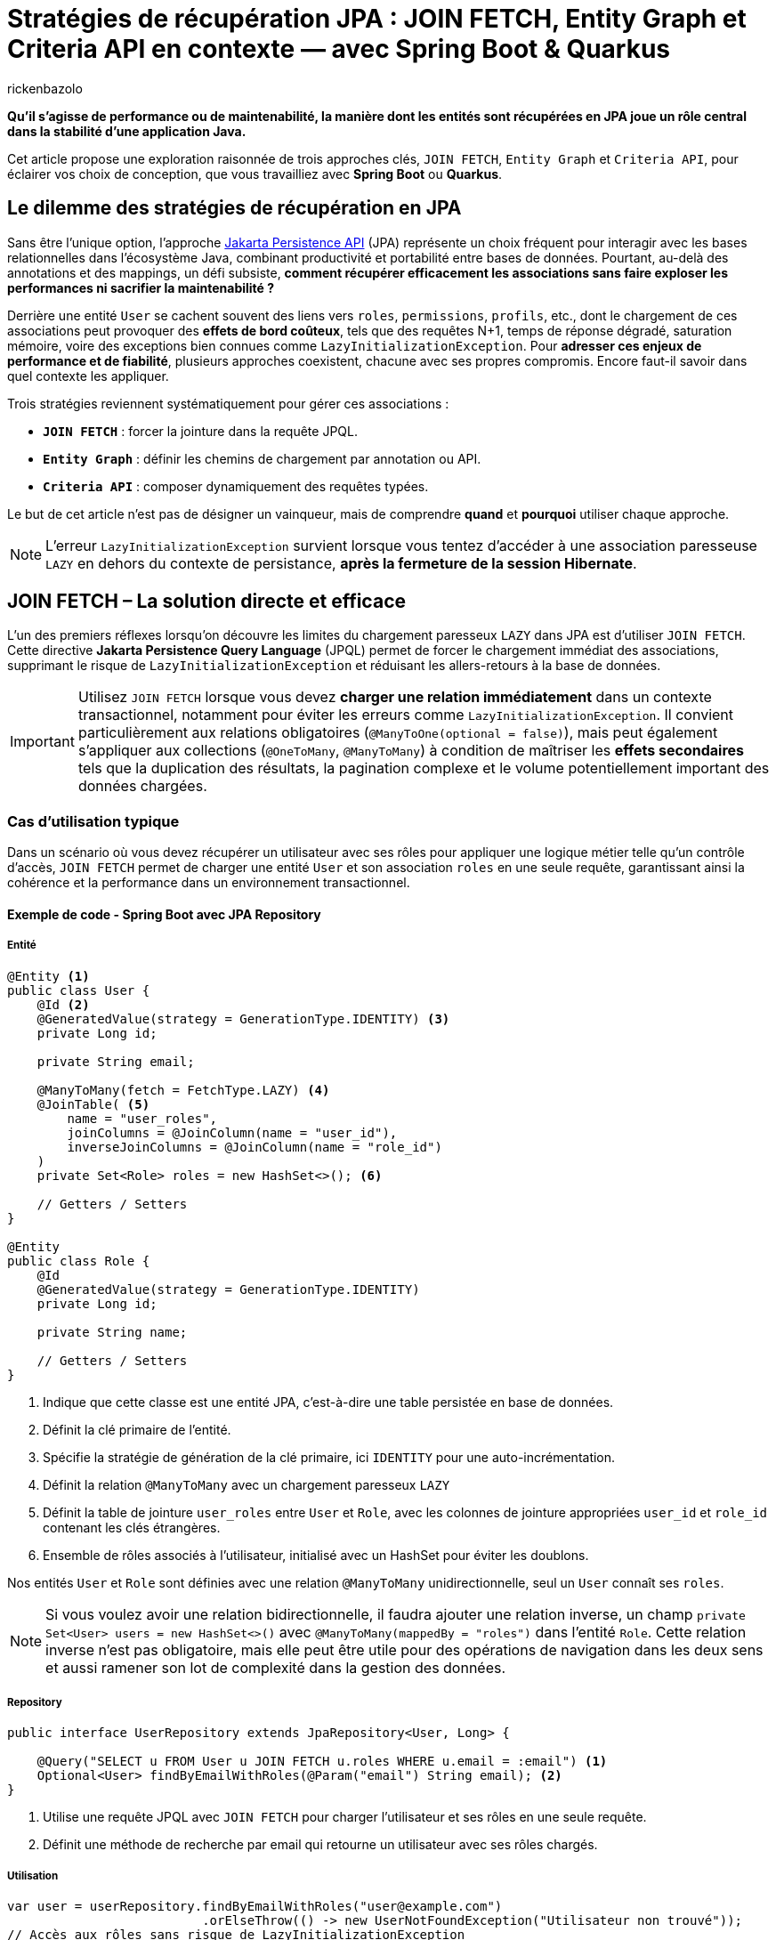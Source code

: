 = Stratégies de récupération JPA : JOIN FETCH, Entity Graph et Criteria API en contexte — avec Spring Boot & Quarkus
:page-navtitle: Stratégies de récupération JPA : JOIN FETCH, Entity Graph et Criteria API en contexte — avec Spring Boot & Quarkus
:page-excerpt: Avec JPA, la stratégie de chargement des données impacte directement les performances, la clarté du code et l'évolutivité. JOIN FETCH, Entity Graph et Criteria API ont chacun leurs forces. Comment sélectionner l'option qui correspond réellement à vos besoins ?
:layout: post
:author: rickenbazolo
:page-tags: [Java, Jakarta Persistence API, Spring Boot, Quarkus, Hibernate, Entity Graph, Criteria API, JOIN FETCH, performance, optimisation, base de données]
:docinfo: shared-footer
:page-vignette:
:page-vignette-licence: ''
:page-liquid:
:showtitle:
:page-categories: software

*Qu’il s’agisse de performance ou de maintenabilité, la manière dont les entités sont récupérées en JPA joue un rôle central dans la stabilité d’une application Java.*

Cet article propose une exploration raisonnée de trois approches clés, `JOIN FETCH`, `Entity Graph` et `Criteria API`, pour éclairer vos choix de conception, que vous travailliez avec **Spring Boot** ou **Quarkus**.

== Le dilemme des stratégies de récupération en JPA

Sans être l'unique option, l'approche https://jakarta.ee/specifications/persistence/[Jakarta Persistence API] (JPA) représente un choix fréquent pour interagir avec les bases relationnelles dans l'écosystème Java, combinant productivité et portabilité entre bases de données.
Pourtant, au-delà des annotations et des mappings, un défi subsiste, **comment récupérer efficacement les associations sans faire exploser les performances ni sacrifier la maintenabilité ?**

Derrière une entité `User` se cachent souvent des liens vers `roles`, `permissions`, `profils`, etc., dont le chargement de ces associations peut provoquer des **effets de bord coûteux**, tels que des
requêtes N+1, temps de réponse dégradé, saturation mémoire, voire des exceptions bien connues comme `LazyInitializationException`.
Pour **adresser ces enjeux de performance et de fiabilité**, plusieurs approches coexistent, chacune avec ses propres compromis. Encore faut-il savoir dans quel contexte les appliquer.

Trois stratégies reviennent systématiquement pour gérer ces associations :

- **`JOIN FETCH`** : forcer la jointure dans la requête JPQL.
- **`Entity Graph`** : définir les chemins de chargement par annotation ou API.
- **`Criteria API`** : composer dynamiquement des requêtes typées.

Le but de cet article n’est pas de désigner un vainqueur, mais de comprendre *quand* et *pourquoi* utiliser chaque approche.

NOTE: L'erreur `LazyInitializationException` survient lorsque vous tentez d'accéder à une association paresseuse `LAZY` en dehors du contexte de persistance, **après la fermeture de la session Hibernate**.

== JOIN FETCH – La solution directe et efficace

L’un des premiers réflexes lorsqu’on découvre les limites du chargement paresseux `LAZY` dans JPA est d’utiliser `JOIN FETCH`.
Cette directive **Jakarta Persistence Query Language** (JPQL) permet de forcer le chargement immédiat des associations, supprimant le risque de `LazyInitializationException` et réduisant les allers-retours à la base de données.

IMPORTANT: Utilisez `JOIN FETCH` lorsque vous devez **charger une relation immédiatement** dans un contexte transactionnel, notamment pour éviter les erreurs comme `LazyInitializationException`.
Il convient particulièrement aux relations obligatoires (`@ManyToOne(optional = false)`), mais peut également s’appliquer aux collections (`@OneToMany`, `@ManyToMany`) à condition de maîtriser les **effets secondaires** tels que la duplication des résultats, la pagination complexe et le volume potentiellement important des données chargées.

=== Cas d'utilisation typique

Dans un scénario où vous devez récupérer un utilisateur avec ses rôles pour appliquer une logique métier telle qu'un contrôle d’accès, `JOIN FETCH` permet de charger une entité `User` et son association `roles` en une seule requête, garantissant ainsi la cohérence et la performance dans un environnement transactionnel.

==== Exemple de code - Spring Boot avec JPA Repository

===== Entité

[source, java]
----
@Entity <1>
public class User {
    @Id <2>
    @GeneratedValue(strategy = GenerationType.IDENTITY) <3>
    private Long id;

    private String email;

    @ManyToMany(fetch = FetchType.LAZY) <4>
    @JoinTable( <5>
        name = "user_roles",
        joinColumns = @JoinColumn(name = "user_id"),
        inverseJoinColumns = @JoinColumn(name = "role_id")
    )
    private Set<Role> roles = new HashSet<>(); <6>

    // Getters / Setters
}

@Entity
public class Role {
    @Id
    @GeneratedValue(strategy = GenerationType.IDENTITY)
    private Long id;

    private String name;

    // Getters / Setters
}
----

<1> Indique que cette classe est une entité JPA, c’est-à-dire une table persistée en base de données.
<2> Définit la clé primaire de l’entité.
<3> Spécifie la stratégie de génération de la clé primaire, ici `IDENTITY` pour une auto-incrémentation.
<4> Définit la relation `@ManyToMany` avec un chargement paresseux `LAZY`
<5> Définit la table de jointure `user_roles` entre `User` et `Role`, avec les colonnes de jointure appropriées `user_id` et `role_id` contenant les clés étrangères.
<6> Ensemble de rôles associés à l'utilisateur, initialisé avec un HashSet pour éviter les doublons.

Nos entités `User` et `Role` sont définies avec une relation `@ManyToMany` unidirectionnelle, seul un `User` connaît ses `roles`.

NOTE: Si vous voulez avoir une relation bidirectionnelle, il faudra ajouter une relation inverse, un champ `private Set<User> users = new HashSet<>()` avec `@ManyToMany(mappedBy = "roles")` dans l'entité `Role`.
Cette relation inverse n'est pas obligatoire, mais elle peut être utile pour des opérations de navigation dans les deux sens et aussi ramener son lot de complexité dans la gestion des données.

===== Repository

[source, java]
----
public interface UserRepository extends JpaRepository<User, Long> {

    @Query("SELECT u FROM User u JOIN FETCH u.roles WHERE u.email = :email") <1>
    Optional<User> findByEmailWithRoles(@Param("email") String email); <2>
}
----

<1> Utilise une requête JPQL avec `JOIN FETCH` pour charger l'utilisateur et ses rôles en une seule requête.
<2> Définit une méthode de recherche par email qui retourne un utilisateur avec ses rôles chargés.

===== Utilisation

[source, java]
----
var user = userRepository.findByEmailWithRoles("user@example.com")
                          .orElseThrow(() -> new UserNotFoundException("Utilisateur non trouvé"));
// Accès aux rôles sans risque de LazyInitializationException
var roles = user.getRoles();
----

==== Exemple de code - Quarkus avec Panache

===== Entité

[source, java]
----
@Entity
public class User extends PanacheEntity {
    public String email;

    @ManyToMany
    @JoinTable(
        name = "user_roles",
        joinColumns = @JoinColumn(name = "user_id"),
        inverseJoinColumns = @JoinColumn(name = "role_id")
    )
    public Set<Role> roles = new HashSet<>();
}

@Entity
public class Role extends PanacheEntity {
    public String name;
}
----

===== Service

[source, java]
----
@ApplicationScoped <1>
public class UserService {

    public Optional<User> findByEmailWithRoles(String email) {
        return User.find("SELECT u FROM User u JOIN FETCH u.roles WHERE u.email = ?1", email)
                   .firstResultOptional();
    }
}
----

<1> Indique que cette classe est un service CDI, gérée par le conteneur d'injection de dépendances de Quarkus, avec un cycle de vie défini par l'application et non par la requête.

===== Utilisation

[source, java]
----
var user = userService.findByEmailWithRoles("user@example.com")
                       .orElseThrow(() -> new UserNotFoundException("Utilisateur non trouvé"));
// Accès aux rôles sans risque de LazyInitializationException
var roles = user.getRoles();
----

Dans les deux exemples :

- La requête JPQL utilise `JOIN FETCH` pour charger immédiatement les rôles associés à l’utilisateur dans une seule requête.
- Cela évite les requêtes N+1 et les exceptions `LazyInitializationException` dans les contextes transactionnels courts.

NOTE: Un **contexte transactionnel court** désigne une période d'exécution pendant laquelle une transaction est ouverte pour accomplir une tâche ciblée comme une lecture, une mise à jour ou une suppression et se termine rapidement par un commit ou un rollback.

Avant d’utiliser `JOIN FETCH`, il est essentiel d’évaluer la cardinalité et le volume de données de la relation.
Réservez-le de préférence aux associations simples et à cardinalité unique (`@ManyToOne`, `@OneToOne`), et privilégiez pour les collections (`@OneToMany`, `@ManyToMany`) une requête dédiée ou un `EntityGraph` pour un chargement plus précis et maîtrisé.

IMPORTANT: Utilisez `LEFT JOIN FETCH` si la relation est optionnelle (`nullable = true`), afin de conserver les entités principales même lorsqu’aucune association n’est présente.

== Entity Graph – Une approche déclarative et modulaire

Introduits avec **JPA 2.1**, les **Entity Graphs** offrent une alternative déclarative et découplée à `JOIN FETCH`, mieux adaptée aux architectures modulaires et évolutives.
Ils permettent de spécifier explicitement les associations à charger, sans modifier la requête **JPQL** elle-même, ce qui réduit le couplage entre la logique métier et la stratégie de récupération.

Un **Entity Graph** se définit au niveau de l'entité elle-même de façon statique via l’annotation `@NamedEntityGraph`, ou dynamiquement à l’exécution en utilisant l'API de l'`EntityManager`.
Cette approche favorise une séparation claire des responsabilités, en externalisant les choix de chargement, tout en maintenant un code propre, réutilisable et plus facile à tester.

=== Cas d'utilisation typique

Charger un utilisateur avec ses rôles de manière déclarative, sans intégrer la stratégie de chargement directement dans la requête JPQL.
Cela permet de centraliser la configuration des associations.
Le même `Entity Graph` peut ainsi être réutilisé dans différents contextes fonctionnels tels que l’affichage des informations utilisateur, les contrôles d’accès (sécurité) ou les interfaces d’administration.

==== Exemple de code - Spring Boot avec JPA Repository

===== Entité

[source, java]
----
@Entity
@NamedEntityGraph(
    name = "User.withRoles",
    attributeNodes = @NamedAttributeNode("roles")
)
public class User {
    @Id
    @GeneratedValue(strategy = GenerationType.IDENTITY)
    private Long id;

    private String email;

    @ManyToMany(fetch = FetchType.LAZY)
    @JoinTable(
        name = "user_roles",
        joinColumns = @JoinColumn(name = "user_id"),
        inverseJoinColumns = @JoinColumn(name = "role_id")
    )
    private Set<Role> roles = new HashSet<>();

    // Getters / Setters
}

@Entity
public class Role {
    @Id
    @GeneratedValue(strategy = GenerationType.IDENTITY)
    private Long id;

    private String name;

    // Getters / Setters
}
----

<1> Définit un Entity Graph nommé `User.withRoles` au niveau de l'entité.
<2> Spécifie que l'attribut `roles` doit être chargé lorsque cet Entity Graph est utilisé.

===== Repository

Spring Data JPA fournit une intégration native des Entity Graphs via l’annotation `@EntityGraph`.
Cela permet d’associer un graphe à une méthode de repository sans écrire de JPQL.

[source, java]
----
public interface UserRepository extends JpaRepository<User, Long> {

    @EntityGraph(value = "User.withRoles", type = EntityGraph.EntityGraphType.FETCH) <1>
    Optional<User> findByEmail(String email);

    @EntityGraph(attributePaths = {"roles"}) <2>
    List<User> findAll();
}
----

<1> Utilise l'Entity Graph nommé défini dans l'entité.
<2> Définit un Entity Graph ad hoc directement dans la méthode (utilisation dynamique de l'Entity Graph).

NOTE: Le paramètre **type** de l'annotation `@EntityGraph` permet de spécifier le type de chargement (`FETCH` ou `LOAD`), que nous allons voir plus en détail dans la section suivante.

===== Utilisation

[source, java]
----
// Utilisation de l'Entity Graph nommé
var user = userRepository.findByEmail("user@example.com")
                         .orElseThrow(() -> new UserNotFoundException("Utilisateur non trouvé"));
// Accès aux rôles sans risque de LazyInitializationException
var roles = user.getRoles();

// Utilisation de l'Entity Graph ad-hoc
var allUsers = userRepository.findAll();
// Tous les utilisateurs ont leurs rôles chargés
----

==== Exemple de code - Quarkus avec Panache

===== Entité

[source, java]
----
@Entity
@NamedEntityGraph(
    name = "User.withRoles",
    attributeNodes = @NamedAttributeNode("roles")
)
public class User extends PanacheEntity {
    public String email;

    @ManyToMany
    @JoinTable(
        name = "user_roles",
        joinColumns = @JoinColumn(name = "user_id"),
        inverseJoinColumns = @JoinColumn(name = "role_id")
    )
    public Set<Role> roles = new HashSet<>();
}

@Entity
public class Role extends PanacheEntity {
    public String name;
}
----

===== Repository / Service

[source, java]
----
@ApplicationScoped
public class UserService {

    @Inject <1>
    EntityManager entityManager;

    // Méthode 1: Utilisation de l'Entity Graph nommé
    public Optional<User> findByEmailWithRoles(String email) {
        return entityManager.createQuery("SELECT u FROM User u WHERE u.email = :email", User.class)
                .setParameter("email", email)
                .setHint("jakarta.persistence.fetchgraph",
                         entityManager.getEntityGraph("User.withRoles"))
                .getResultStream()
                .findFirst();
    }

    // Méthode 2: Création dynamique d'un Entity Graph
    public List<User> findAllWithRoles() {
        EntityGraph<?> graph = entityManager.createEntityGraph(User.class);
        graph.addAttributeNodes("roles");

        return entityManager.createQuery("SELECT u FROM User u", User.class)
                .setHint("jakarta.persistence.fetchgraph", graph)
                .getResultList();
    }
}
----

<1> Injecte l'`EntityManager` pour accéder aux fonctionnalités JPA.

===== Le hint jakarta.persistence.fetchgraph

Le hint `jakarta.persistence.fetchgraph` est un paramètre clé dans l'API JPA qui permet de contrôler précisément le chargement des associations lors de l'exécution d'une requête.
Contrairement au chargement EAGER global ou aux requêtes JOIN FETCH, ce hint offre une approche plus flexible et contextuelle :

1. *Fonctionnement* (fetchgraph) : il remplace temporairement toutes les stratégies de chargement définies sur l'entité pour la requête courante.
   - Les attributs spécifiés dans l'Entity Graph sont chargés **EAGER** (immédiatement)
   - Les attributs non spécifiés sont chargés **LAZY** (à la demande)
   - Cela s'applique uniquement à la requête courante, sans modifier la configuration de l'entité

2. *Différence avec jakarta.persistence.loadgraph* :
   - `fetchgraph` : seuls les attributs spécifiés sont chargés **EAGER**, tous les autres deviennent **LAZY**
   - `loadgraph` : les attributs spécifiés sont chargés **EAGER**, les autres conservent leur configuration d'origine (EAGER ou LAZY)

3. *Avantages* :
   - Contrôle précis du chargement **sans modifier les entités**
   - Réduction des problèmes de performance liés au sur-chargement
   - Séparation claire entre la **logique de requête** et la **stratégie de chargement**

===== Extension Panache

[source, java]
----
// Extension de PanacheRepository pour ajouter le support des Entity Graphs
@ApplicationScoped
public class UserRepository implements PanacheRepository<User> {

    @Inject
    EntityManager em;

    // Méthode utilisant un Entity Graph
    public Optional<User> findByEmailWithRoles(String email) {
        // Obtenir l'Entity Graph nommé
        EntityGraph<?> graph = em.getEntityGraph("User.withRoles");

        // Utiliser l'Entity Graph avec une requête Panache
        return find("email", email)
                .withHint("jakarta.persistence.fetchgraph", graph)
                .firstResultOptional();
    }

    // Méthode avec Entity Graph dynamique
    public List<User> listAllWithRoles() {
        // Créer un Entity Graph dynamique
        EntityGraph<User> graph = em.createEntityGraph(User.class);
        graph.addAttributeNodes("roles");

        // Appliquer l'Entity Graph à la requête
        return findAll()
                .withHint("jakarta.persistence.fetchgraph", graph)
                .list();
    }
}
----

===== Utilisation

[source, java]
----
@Inject
UserService userService;

// Utilisation de l'Entity Graph nommé
var user = userService.findByEmailWithRoles("user@example.com")
                      .orElseThrow(() -> new NotFoundException("Utilisateur non trouvé"));
// Accès aux rôles sans risque de LazyInitializationException
var roles = user.roles;

// Utilisation de l'Entity Graph dynamique
var allUsers = userService.findAllWithRoles();
// Tous les utilisateurs ont leurs rôles chargés
----

== Criteria API – Une approche dynamique et typée

Introduite avec **JPA 2.0**, la **Criteria API** offre une alternative programmatique aux requêtes JPQL statiques.
Elle permet de construire dynamiquement des requêtes typées et sécurisées à l'exécution, sans recourir à des concaténations de chaînes de caractères.

Cette approche est particulièrement adaptée aux scénarios où les critères de recherche sont variables et déterminés par l'utilisateur,
comme dans les interfaces de recherche avancée ou les tableaux de bord personnalisables.

IMPORTANT: Privilégiez la Criteria API lorsque vous devez **construire des requêtes dynamiques** basées sur des conditions définies à l'exécution.
Elle excelle dans les cas de filtres multi-critères, de tri dynamique, de pagination ou de jointures conditionnelles.
Contrairement à JOIN FETCH ou Entity Graph, elle s'adresse aux situations où la structure de la requête ne peut être connue à l'avance.

=== Cas d'utilisation typique

Prenons un scénario classique avec un moteur de recherche utilisateur, filtré sur des attributs facultatifs **nom**, **rôle**, **date de création**, etc.
Une approche JPQL nécessiterait une explosion de méthodes ; avec Criteria, on peut composer dynamiquement :

[source, java]
----
CriteriaBuilder cb = em.getCriteriaBuilder();
CriteriaQuery<User> cq = cb.createQuery(User.class);
Root<User> user = cq.from(User.class);
List<Predicate> predicates = new ArrayList<>();

if (filter.getName() != null) {
    predicates.add(cb.like(user.get("name"), "%" + filter.getName() + "%"));
}
if (filter.getRole() != null) {
    Join<User, Role> roles = user.join("roles");
    predicates.add(cb.equal(roles.get("name"), filter.getRole()));
}

cq.select(user).where(predicates.toArray(new Predicate[0]));
return em.createQuery(cq).getResultList();
----

Cette flexibilité est particulièrement utile dans les interfaces où les critères sont choisis par l'utilisateur, ou dans les systèmes embarquant des moteurs de filtrage complexes.

NOTE: La Criteria API est un excellent choix pour les systèmes à logique d’interrogation conditionnelle, comme les backoffices, les interfaces d’administration ou les API exposant des options de tri et de recherche.

==== Une puissance qui a un coût

Mais cette expressivité s'accompagne d'un niveau de verbosité important.
Le code devient rapidement technique, parfois difficile à lire ou à maintenir.
La logique métier se retrouve noyée dans une syntaxe typée souvent déroutante pour les développeurs moins expérimentés.
Là où une requête JPQL prendrait trois lignes, une construction Criteria peut en nécessiter dix à quinze, avec peu de gain de lisibilité.

Par ailleurs, la réutilisabilité reste limitée : chaque nouvelle construction nécessite de reprendre les blocs de construction et les assembler à nouveau,
mais l'effort de conception reste plus élevé qu'avec un EntityGraph ou une requête JPQL bien ciblée.

NOTE: Il existe des surcouches comme **QueryDSL**, **JPA Specifications** ou **Blaze-Persistence**, qui proposent une écriture plus concise ou plus expressive,
tout en conservant la puissance du modèle Criteria.

==== Intégration avec Spring (JPA Specification)

Spring propose une surcouche très pratique via le pattern `Specification<T>`, qui encapsule la construction Criteria de manière réutilisable et testable :

[source, java]
----
public class UserSpecifications {
    public static Specification<User> hasName(String name) {
        return (root, query, cb) ->
            cb.like(root.get("name"), "%" + name + "%");
    }

    public static Specification<User> hasRole(String roleName) {
        return (root, query, cb) -> {
            Join<User, Role> roles = root.join("roles");
            return cb.equal(roles.get("name"), roleName);
        };
    }
}

----

Appel combiné dans le repository

[source, java]
----
userRepository.findAll(
    Specification.where(hasName("jhon")).and(hasRole("ADMIN"))
);
----

==== Integration avec Quarkus

Dans Quarkus, l’approche Criteria API est pleinement supportée via Hibernate ORM. On retrouve l’usage classique :

[source, java]
----
// Exemple d'utilisation de Criteria API avec Quarkus
@ApplicationScoped
public class UserService {

    @Inject
    EntityManager em;

    // Méthode de recherche avec critères dynamiques
    public List<User> searchUsers(String email, String roleName) {
        // Création du CriteriaBuilder et de la requête
        CriteriaBuilder cb = em.getCriteriaBuilder();
        CriteriaQuery<User> query = cb.createQuery(User.class);
        Root<User> user = query.from(User.class);

        // Liste pour stocker les prédicats
        List<Predicate> predicates = new ArrayList<>();

        // Ajout conditionnel des critères
        if (email != null && !email.isEmpty()) {
            predicates.add(cb.like(user.get("email"), "%" + email + "%"));
        }

        if (roleName != null && !roleName.isEmpty()) {
            // Jointure avec les rôles
            Join<User, Role> roleJoin = user.join("roles");
            predicates.add(cb.equal(roleJoin.get("name"), roleName));
            query.distinct(true); // Évite les doublons
        }

        // Application des prédicats à la requête
        if (!predicates.isEmpty()) {
            query.where(predicates.toArray(new Predicate[0]));
        }

        // Tri par email
        query.orderBy(cb.asc(user.get("email")));

        // Exécution de la requête avec pagination
        return em.createQuery(query)
                .setMaxResults(20)
                .getResultList();
    }

    // Exemple d'utilisation
    public List<User> findAdmins() {
        return searchUsers("jhone@exemple.com", "ADMIN");
    }
}
----

===== Approche inspirée des Specifications avec Panache

Quarkus Panache permet également d'implémenter un pattern similaire aux Specifications de Spring, offrant une approche plus modulaire et réutilisable pour construire des requêtes dynamiques.

[source, java]
----
// Classe utilitaire pour les critères de recherche d'utilisateurs
public class UserCriteria {

    // Interface fonctionnelle pour définir un critère
    @FunctionalInterface
    public interface Criterion {
        void apply(CriteriaBuilder cb, CriteriaQuery<?> query, Root<User> root, List<Predicate> predicates);

        // Méthodes par défaut pour combiner les critères
        default Criterion and(Criterion other) {
            return (cb, query, root, predicates) -> {
                this.apply(cb, query, root, predicates);
                other.apply(cb, query, root, predicates);
            };
        }

        default Criterion or(Criterion other) {
            return (cb, query, root, predicates) -> {
                List<Predicate> thisPredicates = new ArrayList<>();
                List<Predicate> otherPredicates = new ArrayList<>();

                this.apply(cb, query, root, thisPredicates);
                other.apply(cb, query, root, otherPredicates);

                if (!thisPredicates.isEmpty() && !otherPredicates.isEmpty()) {
                    predicates.add(cb.or(
                        cb.and(thisPredicates.toArray(new Predicate[0])),
                        cb.and(otherPredicates.toArray(new Predicate[0]))
                    ));
                } else if (!thisPredicates.isEmpty()) {
                    predicates.addAll(thisPredicates);
                } else if (!otherPredicates.isEmpty()) {
                    predicates.addAll(otherPredicates);
                }
            };
        }
    }

    // Critères réutilisables
    public static Criterion hasEmail(String email) {
        return (cb, query, root, predicates) -> {
            if (email != null && !email.isEmpty()) {
                predicates.add(cb.like(root.get("email"), "%" + email + "%"));
            }
        };
    }

    public static Criterion hasRole(String roleName) {
        return (cb, query, root, predicates) -> {
            if (roleName != null && !roleName.isEmpty()) {
                Join<User, Role> roleJoin = root.join("roles");
                predicates.add(cb.equal(roleJoin.get("name"), roleName));
                query.distinct(true); // Évite les doublons
            }
        };
    }
}

// Repository Panache avec support des critères
@ApplicationScoped
public class UserRepository implements PanacheRepository<User> {

    @Inject
    EntityManager em;

    // Méthode générique pour appliquer des critères
    public List<User> findByCriteria(UserCriteria.Criterion criterion) {
        CriteriaBuilder cb = em.getCriteriaBuilder();
        CriteriaQuery<User> query = cb.createQuery(User.class);
        Root<User> root = query.from(User.class);

        List<Predicate> predicates = new ArrayList<>();

        // Application du critère
        if (criterion != null) {
            criterion.apply(cb, query, root, predicates);
        }

        // Construction de la requête
        if (!predicates.isEmpty()) {
            query.where(predicates.toArray(new Predicate[0]));
        }

        // Tri par défaut
        query.orderBy(cb.asc(root.get("email")));

        // Exécution de la requête
        return em.createQuery(query).getResultList();
    }

    // Exemple d'utilisation
    public List<User> findAdmins() {
        return findByCriteria(
            UserCriteria.hasEmail("john").and(UserCriteria.hasRole("ADMIN"))
        );
    }
}
----

Cette approche offre plusieurs avantages :

1. *Réutilisabilité* : Les critères sont définis une seule fois et peuvent être combinés de différentes façons.
2. *Lisibilité* : L'API fluide permet d'exprimer clairement l'intention des requêtes.
3. *Testabilité* : Chaque critère peut être testé individuellement.
4. *Extensibilité* : De nouveaux critères peuvent être ajoutés sans modifier le code existant.

L'utilisation est similaire à celle des Specifications de Spring, mais adaptée au modèle Panache de Quarkus :

[source, java]
----
// Exemple d'utilisation dans un service
@ApplicationScoped
public class UserService {

    @Inject
    UserRepository userRepository;

    public List<User> findActiveAdmins() {
        return userRepository.findByCriteria(
            UserCriteria.hasRole("ADMIN").and(UserCriteria.hasEmail("active"))
        );
    }

    public List<User> findSupportOrSalesUsers() {
        return userRepository.findByCriteria(
            UserCriteria.hasRole("SUPPORT").or(UserCriteria.hasRole("SALES"))
        );
    }
}
----

=== Conclusion

S’il est tentant de chercher une réponse unique à la question « quelle stratégie de récupération utiliser ? », l’expérience montre qu’il n’existe pas de solution universelle en JPA. Chaque approche `JOIN FETCH`, `Entity Graph`, `Criteria API` répond à un besoin précis, avec ses forces et ses compromis.

**JOIN FETCH** offre une solution directe, efficace et prédictible, idéale dans des contextes simples ou orientés performance immédiate. Mais sa rigidité, son couplage fort avec la logique métier et sa faible réutilisabilité limitent son emploi dans des systèmes évolutifs.

**Entity Graph** propose une voie plus déclarative, modulaire et réutilisable. Elle s’inscrit naturellement dans des architectures bien structurées, où l’on cherche à séparer les préoccupations métier et infrastructure. C’est une approche particulièrement pertinente pour les projets à long cycle de vie, sensibles à la maintenabilité.

Quant à la **Criteria API**, elle devient incontournable dès que la requête dépend de critères dynamiques, choisis à l’exécution ou pilotés par l’utilisateur. Sa puissance n’a d’égale que sa complexité, et elle doit être maniée avec méthode pour ne pas compromettre la lisibilité ou la testabilité du code.

